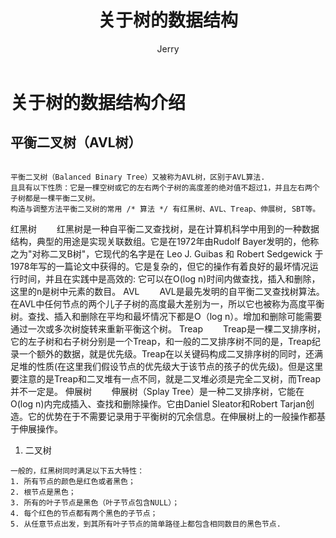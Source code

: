 #+TITLE: 关于树的数据结构
#+AUTHOR: Jerry
* 关于树的数据结构介绍
** 平衡二叉树（AVL树）
#+BEGIN_SRC demo

平衡二叉树（Balanced Binary Tree）又被称为AVL树，区别于AVL算法.
且具有以下性质：它是一棵空树或它的左右两个子树的高度差的绝对值不超过1，并且左右两个子树都是一棵平衡二叉树。
构造与调整方法平衡二叉树的常用 /* 算法 */ 有红黑树、AVL、Treap、伸展树, SBT等。
#+END_SRC

红黑树
　　红黑树是一种自平衡二叉查找树，是在计算机科学中用到的一种数据结构，典型的用途是实现关联数组。它是在1972年由Rudolf Bayer发明的，他称之为"对称二叉B树"，它现代的名字是在 Leo J. Guibas 和 Robert Sedgewick 于1978年写的一篇论文中获得的。它是复杂的，但它的操作有着良好的最坏情况运行时间，并且在实践中是高效的: 它可以在O(log n)时间内做查找，插入和删除，这里的n是树中元素的数目。
AVL
　　AVL是最先发明的自平衡二叉查找树算法。在AVL中任何节点的两个儿子子树的高度最大差别为一，所以它也被称为高度平衡树。查找、插入和删除在平均和最坏情况下都是O（log n）。增加和删除可能需要通过一次或多次树旋转来重新平衡这个树。
Treap
　　Treap是一棵二叉排序树，它的左子树和右子树分别是一个Treap，和一般的二叉排序树不同的是，Treap纪录一个额外的数据，就是优先级。Treap在以关键码构成二叉排序树的同时，还满足堆的性质(在这里我们假设节点的优先级大于该节点的孩子的优先级)。但是这里要注意的是Treap和二叉堆有一点不同，就是二叉堆必须是完全二叉树，而Treap并不一定是。
伸展树
　　伸展树（Splay Tree）是一种二叉排序树，它能在O(log n)内完成插入、查找和删除操作。它由Daniel Sleator和Robert Tarjan创造。它的优势在于不需要记录用于平衡树的冗余信息。在伸展树上的一般操作都基于伸展操作。

1. 二叉树
#+BEGIN_SRC demo
一般的，红黑树同时满足以下五大特性：
1. 所有节点的颜色是红色或者黑色；
2. 根节点是黑色；
3. 所有的叶子节点是黑色（叶子节点包含NULL）；
4. 每个红色的节点都有两个黑色的子节点；
5. 从任意节点出发，到其所有叶子节点的简单路径上都包含相同数目的黑色节点.
#+END_SRC
